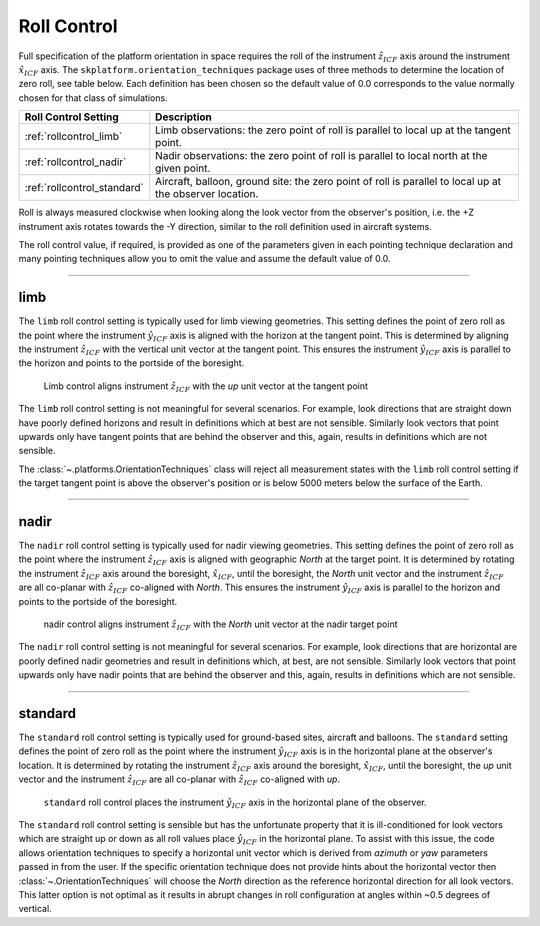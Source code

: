 
..  _rollcontrol:

************
Roll Control
************
Full specification of the platform orientation in space requires the roll of the instrument :math:`\hat{z}_{ICF}` axis
around the instrument :math:`\hat{x}_{ICF}` axis. The ``skplatform.orientation_techniques`` package uses of three
methods to determine the location of zero roll, see table below. Each definition has been chosen so the default value of
0.0 corresponds to the value normally chosen for that class of simulations.

=========================== ========================================================================================================
 Roll Control Setting       Description
=========================== ========================================================================================================
:ref:`rollcontrol_limb`     Limb observations: the zero point of roll is parallel to local up at the tangent point.
:ref:`rollcontrol_nadir`    Nadir observations: the zero point of roll is parallel to local north at the given point.
:ref:`rollcontrol_standard` Aircraft, balloon, ground site: the zero point of roll is parallel to local up at the observer location.
=========================== ========================================================================================================

Roll is always measured clockwise when looking along the look vector from the observer's position, i.e. the +Z instrument
axis rotates towards the -Y direction, similar to the roll definition used in aircraft systems.

The roll control value, if required, is provided as one of the parameters given in each pointing technique declaration
and many pointing techniques allow you to omit the value and assume the default value of 0.0.

------------------------------------------------------------------------------------------------------------------------

..  _rollcontrol_limb:

limb
====
The ``limb`` roll control setting is typically used for limb viewing geometries. This setting defines the point of zero roll
as the point where the instrument :math:`\hat{y}_{ICF}` axis is aligned with the horizon at the tangent point. This is determined
by aligning the instrument :math:`\hat{z}_{ICF}` with the vertical unit vector at the tangent point. This ensures
the instrument :math:`\hat{y}_{ICF}` axis is parallel to the horizon and points to the portside of the boresight.

..  figure:: ../images/limb_target_geometry.png

    Limb control aligns instrument :math:`\hat{z}_{ICF}` with the *up* unit vector at the tangent point

The ``limb`` roll control setting is not meaningful for several scenarios. For example, look directions that are straight
down have poorly defined horizons and result in definitions which at best are not sensible. Similarly look vectors that
point upwards only have tangent points that are behind the observer and this, again, results in definitions  which are not
sensible.

The :class:`~.platforms.OrientationTechniques` class will reject all measurement states with the ``limb`` roll control
setting if the target tangent point is above the observer's position or is below 5000 meters below the surface of the
Earth.

------------------------------------------------------------------------------------------------------------------------

..  _rollcontrol_nadir:

nadir
=====
The ``nadir`` roll control setting is typically used for nadir viewing geometries. This setting defines the point of zero roll
as the point where the instrument :math:`\hat{z}_{ICF}` axis is aligned with geographic *North* at the target point. It is determined
by rotating the instrument :math:`\hat{z}_{ICF}` axis around the boresight, :math:`\hat{x}_{ICF}`, until the boresight,
the *North* unit vector and the instrument :math:`\hat{z}_{ICF}` are all co-planar with
:math:`\hat{z}_{ICF}` co-aligned with *North*. This ensures the instrument :math:`\hat{y}_{ICF}` axis is
parallel to the horizon and points to the portside of the boresight.

..  figure:: ../images/nadir_target_geometry.png

    nadir control aligns instrument :math:`\hat{z}_{ICF}` with the *North* unit vector at the nadir target point

The ``nadir`` roll control setting is not meaningful for several scenarios. For example, look directions that are horizontal
are poorly defined nadir geometries and result in definitions which, at best, are not sensible. Similarly look vectors that
point upwards only have nadir points that are behind the observer and this, again, results in definitions  which are not
sensible.


------------------------------------------------------------------------------------------------------------------------

..  _rollcontrol_standard:

standard
========
The ``standard`` roll control setting is typically used for ground-based sites, aircraft and balloons.  The
``standard`` setting defines the point of zero roll as the point where the instrument :math:`\hat{y}_{ICF}` axis is in the horizontal
plane at the observer's location. It is determined by rotating the instrument :math:`\hat{z}_{ICF}` axis around the boresight, :math:`\hat{x}_{ICF}`, until the boresight,
the *up* unit vector and the instrument :math:`\hat{z}_{ICF}` are all co-planar with
:math:`\hat{z}_{ICF}` co-aligned with *up*.

..  figure:: ../images/standard_target_geometry.png

    ``standard`` roll control places the instrument :math:`\hat{y}_{ICF}` axis in the horizontal plane of the observer.

The ``standard`` roll control setting is sensible but has the unfortunate property that it is ill-conditioned for look vectors
which are straight up or down as all roll values place :math:`\hat{y}_{ICF}` in the horizontal plane.
To assist with this issue, the code allows orientation techniques to specify a horizontal unit vector which is derived
from *azimuth* or *yaw* parameters passed in from the user. If the specific orientation technique does not provide hints about
the horizontal vector then :class:`~.OrientationTechniques` will choose the *North* direction as the reference horizontal
direction for all look vectors. This latter option is not optimal as it results in abrupt changes in roll configuration
at angles within ~0.5 degrees of vertical.

